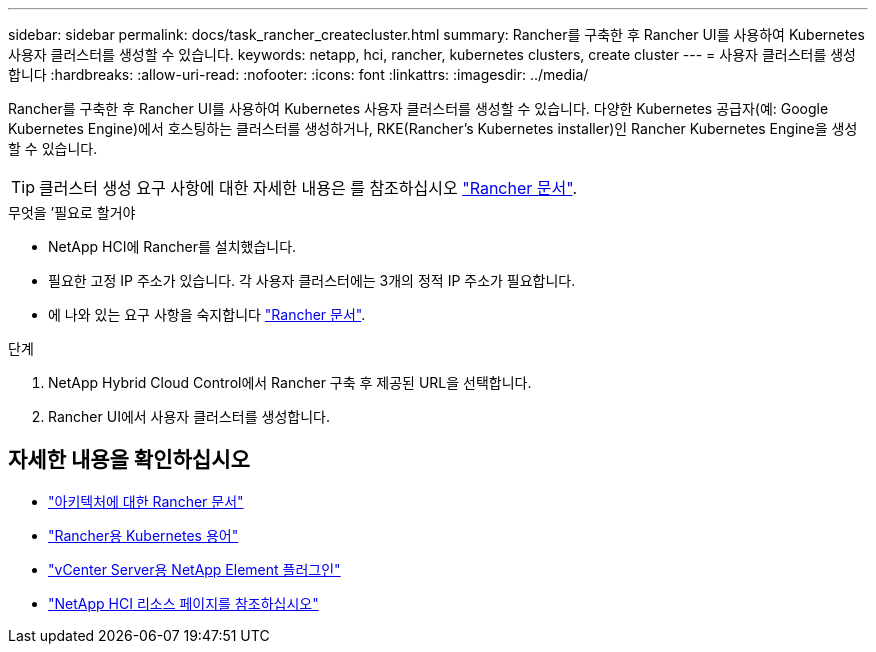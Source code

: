 ---
sidebar: sidebar 
permalink: docs/task_rancher_createcluster.html 
summary: Rancher를 구축한 후 Rancher UI를 사용하여 Kubernetes 사용자 클러스터를 생성할 수 있습니다. 
keywords: netapp, hci, rancher, kubernetes clusters, create cluster 
---
= 사용자 클러스터를 생성합니다
:hardbreaks:
:allow-uri-read: 
:nofooter: 
:icons: font
:linkattrs: 
:imagesdir: ../media/


[role="lead"]
Rancher를 구축한 후 Rancher UI를 사용하여 Kubernetes 사용자 클러스터를 생성할 수 있습니다. 다양한 Kubernetes 공급자(예: Google Kubernetes Engine)에서 호스팅하는 클러스터를 생성하거나, RKE(Rancher's Kubernetes installer)인 Rancher Kubernetes Engine을 생성할 수 있습니다.


TIP: 클러스터 생성 요구 사항에 대한 자세한 내용은 를 참조하십시오 https://rancher.com/docs/rancher/v2.x/en/cluster-provisioning/["Rancher 문서"^].

.무엇을 &#8217;필요로 할거야
* NetApp HCI에 Rancher를 설치했습니다.
* 필요한 고정 IP 주소가 있습니다. 각 사용자 클러스터에는 3개의 정적 IP 주소가 필요합니다.
* 에 나와 있는 요구 사항을 숙지합니다 https://rancher.com/docs/rancher/v2.x/en/cluster-provisioning/["Rancher 문서"^].


.단계
. NetApp Hybrid Cloud Control에서 Rancher 구축 후 제공된 URL을 선택합니다.
. Rancher UI에서 사용자 클러스터를 생성합니다.


[discrete]
== 자세한 내용을 확인하십시오

* https://rancher.com/docs/rancher/v2.x/en/overview/architecture/["아키텍처에 대한 Rancher 문서"^]
* https://rancher.com/docs/rancher/v2.x/en/overview/concepts/["Rancher용 Kubernetes 용어"^]
* https://docs.netapp.com/us-en/vcp/index.html["vCenter Server용 NetApp Element 플러그인"^]
* https://www.netapp.com/us/documentation/hci.aspx["NetApp HCI 리소스 페이지를 참조하십시오"^]

